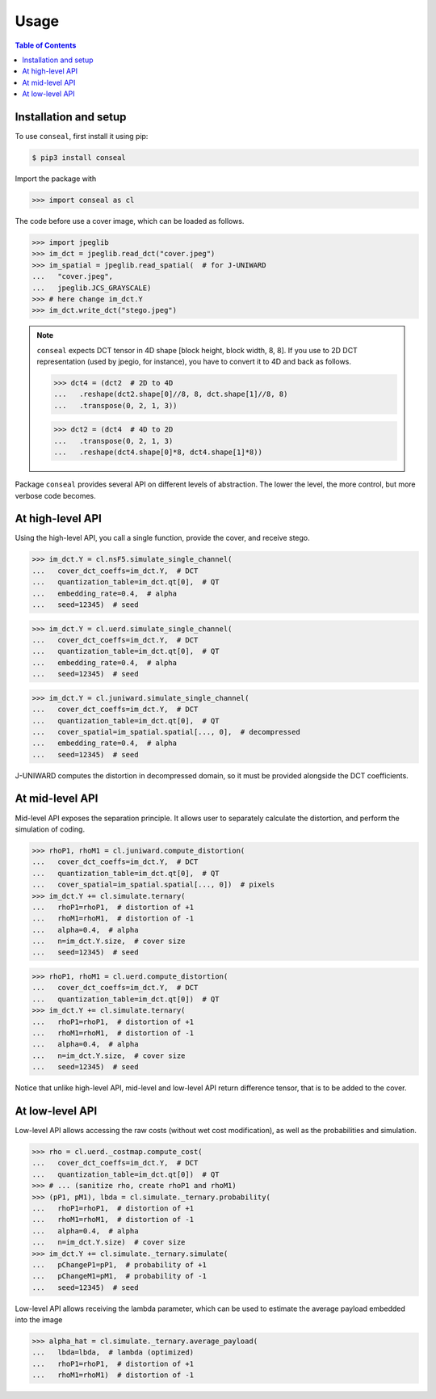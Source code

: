 Usage
=====

.. contents:: Table of Contents
   :local:
   :depth: 1

Installation and setup
----------------------

To use ``conseal``, first install it using pip:

.. code-block:: console

   $ pip3 install conseal

Import the package with

>>> import conseal as cl

The code before use a cover image, which can be loaded as follows.

>>> import jpeglib
>>> im_dct = jpeglib.read_dct("cover.jpeg")
>>> im_spatial = jpeglib.read_spatial(  # for J-UNIWARD
...   "cover.jpeg",
...   jpeglib.JCS_GRAYSCALE)
>>> # here change im_dct.Y
>>> im_dct.write_dct("stego.jpeg")

.. note::

   ``conseal`` expects DCT tensor in 4D shape [block height, block width, 8, 8].
   If you use to 2D DCT representation (used by jpegio, for instance),
   you have to convert it to 4D and back as follows.

   >>> dct4 = (dct2  # 2D to 4D
   ...   .reshape(dct2.shape[0]//8, 8, dct.shape[1]//8, 8)
   ...   .transpose(0, 2, 1, 3))

   >>> dct2 = (dct4  # 4D to 2D
   ...   .transpose(0, 2, 1, 3)
   ...   .reshape(dct4.shape[0]*8, dct4.shape[1]*8))


Package ``conseal`` provides several API on different levels of abstraction.
The lower the level, the more control, but more verbose code becomes.


At high-level API
-----------------

Using the high-level API, you call a single function, provide the cover, and receive stego.

>>> im_dct.Y = cl.nsF5.simulate_single_channel(
...   cover_dct_coeffs=im_dct.Y,  # DCT
...   quantization_table=im_dct.qt[0],  # QT
...   embedding_rate=0.4,  # alpha
...   seed=12345)  # seed

>>> im_dct.Y = cl.uerd.simulate_single_channel(
...   cover_dct_coeffs=im_dct.Y,  # DCT
...   quantization_table=im_dct.qt[0],  # QT
...   embedding_rate=0.4,  # alpha
...   seed=12345)  # seed

>>> im_dct.Y = cl.juniward.simulate_single_channel(
...   cover_dct_coeffs=im_dct.Y,  # DCT
...   quantization_table=im_dct.qt[0],  # QT
...   cover_spatial=im_spatial.spatial[..., 0],  # decompressed
...   embedding_rate=0.4,  # alpha
...   seed=12345)  # seed

J-UNIWARD computes the distortion in decompressed domain,
so it must be provided alongside the DCT coefficients.


At mid-level API
----------------

Mid-level API exposes the separation principle.
It allows user to separately calculate the distortion, and perform the simulation of coding.

>>> rhoP1, rhoM1 = cl.juniward.compute_distortion(
...   cover_dct_coeffs=im_dct.Y,  # DCT
...   quantization_table=im_dct.qt[0],  # QT
...   cover_spatial=im_spatial.spatial[..., 0])  # pixels
>>> im_dct.Y += cl.simulate.ternary(
...   rhoP1=rhoP1,  # distortion of +1
...   rhoM1=rhoM1,  # distortion of -1
...   alpha=0.4,  # alpha
...   n=im_dct.Y.size,  # cover size
...   seed=12345)  # seed

>>> rhoP1, rhoM1 = cl.uerd.compute_distortion(
...   cover_dct_coeffs=im_dct.Y,  # DCT
...   quantization_table=im_dct.qt[0])  # QT
>>> im_dct.Y += cl.simulate.ternary(
...   rhoP1=rhoP1,  # distortion of +1
...   rhoM1=rhoM1,  # distortion of -1
...   alpha=0.4,  # alpha
...   n=im_dct.Y.size,  # cover size
...   seed=12345)  # seed

Notice that unlike high-level API, mid-level and low-level API return difference tensor,
that is to be added to the cover.


At low-level API
----------------

Low-level API allows accessing the raw costs (without wet cost modification),
as well as the probabilities and simulation.


>>> rho = cl.uerd._costmap.compute_cost(
...   cover_dct_coeffs=im_dct.Y,  # DCT
...   quantization_table=im_dct.qt[0])  # QT
>>> # ... (sanitize rho, create rhoP1 and rhoM1)
>>> (pP1, pM1), lbda = cl.simulate._ternary.probability(
...   rhoP1=rhoP1,  # distortion of +1
...   rhoM1=rhoM1,  # distortion of -1
...   alpha=0.4,  # alpha
...   n=im_dct.Y.size)  # cover size
>>> im_dct.Y += cl.simulate._ternary.simulate(
...   pChangeP1=pP1,  # probability of +1
...   pChangeM1=pM1,  # probability of -1
...   seed=12345)  # seed

Low-level API allows receiving the lambda parameter, which can be used
to estimate the average payload embedded into the image


>>> alpha_hat = cl.simulate._ternary.average_payload(
...   lbda=lbda,  # lambda (optimized)
...   rhoP1=rhoP1,  # distortion of +1
...   rhoM1=rhoM1)  # distortion of -1